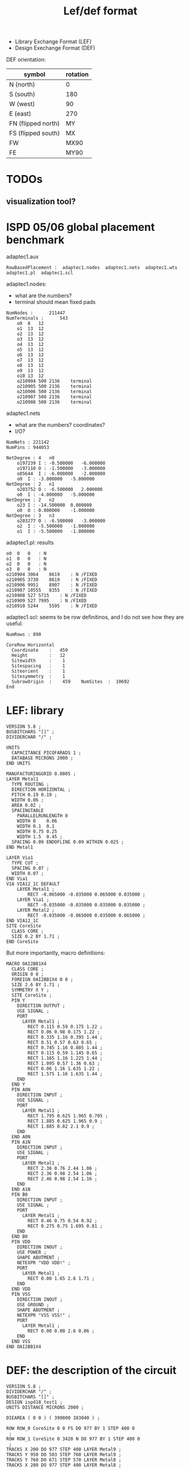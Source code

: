 #+TITLE: Lef/def format

- Library Exchange Format (LEF)
- Design Exechange Format (DEF)

DEF orientation:

| symbol             | rotation |
|--------------------+----------|
| N (north)          | 0        |
| S (south)          | 180      |
| W (west)           | 90       |
| E (east)           | 270      |
| FN (flipped north) | MY       |
| FS (flipped south) | MX       |
| FW                 | MX90     |
| FE                 | MY90     |

* TODOs
** visualization tool?
* ISPD 05/06 global placement benchmark
adaptec1.aux
#+begin_example
RowBasedPlacement :  adaptec1.nodes  adaptec1.nets  adaptec1.wts  adaptec1.pl  adaptec1.scl
#+end_example

adaptec1.nodes:
- what are the numbers?
- terminal should mean fixed pads

#+begin_example
NumNodes : 		211447
NumTerminals : 		543
	o0	8	12
	o1	13	12
	o2	13	12
	o3	13	12
	o4	13	12
	o5	13	12
	o6	13	12
	o7	13	12
	o8	13	12
	o9	13	12
	o10	13	12
	o210904	500	2136	terminal
	o210905	500	2136	terminal
	o210906	500	2136	terminal
	o210907	500	2136	terminal
	o210908	500	2136	terminal
#+end_example

adaptec1.nets
- what are the numbers? coordinates?
- I/O?

#+begin_example
NumNets : 221142
NumPins : 944053

NetDegree : 4   n0
	o197239	I : -0.500000	-6.000000
	o197110	O : -1.500000	-3.000000
	o85644	I : -6.000000	-2.000000
	o0	I : -3.000000	-5.000000
NetDegree : 2   n1
	o203752	O : -6.500000	2.000000
	o0	I : -4.000000	-5.000000
NetDegree : 2   n2
	o23	I : -14.500000	0.000000
	o0	O : 0.000000	-1.000000
NetDegree : 3   n3
	o203277	O : -6.500000	-3.000000
	o2	I : -5.500000	-1.000000
	o1	I : -5.500000	-1.000000
#+end_example


adaptec1.pl: results

#+begin_example
o0	0	0	: N
o1	0	0	: N
o2	0	0	: N
o3	0	0	: N
o210904	3064	8619	: N /FIXED
o210905	3738	8619	: N /FIXED
o210906	9951	8907	: N /FIXED
o210907	10555	8355	: N /FIXED
o210908	527	5715	: N /FIXED
o210909	527	7995	: N /FIXED
o210910	5244	5595	: N /FIXED
#+end_example

adaptec1.scl: seems to be row definitinos, and I do not see how they are useful.

#+begin_example
NumRows : 890

CoreRow Horizontal
  Coordinate    :   459
  Height        :   12
  Sitewidth     :    1
  Sitespacing   :    1
  Siteorient    :    1
  Sitesymmetry  :    1
  SubrowOrigin  :    459	NumSites  :  10692
End
#+end_example

* LEF: library

#+begin_example
VERSION 5.8 ;
BUSBITCHARS "[]" ;
DIVIDERCHAR "/" ;

UNITS
  CAPACITANCE PICOFARADS 1 ;
  DATABASE MICRONS 2000 ;
END UNITS

MANUFACTURINGGRID 0.0005 ;
LAYER Metal1
  TYPE ROUTING ;
  DIRECTION HORIZONTAL ;
  PITCH 0.19 0.19 ;
  WIDTH 0.06 ;
  AREA 0.02 ;
  SPACINGTABLE
    PARALLELRUNLENGTH 0 
    WIDTH 0    0.06 
    WIDTH 0.1  0.1 
    WIDTH 0.75 0.25 
    WIDTH 1.5  0.45 ;
  SPACING 0.09 ENDOFLINE 0.09 WITHIN 0.025 ;
END Metal1

LAYER Via1
  TYPE CUT ;
  SPACING 0.07 ;
  WIDTH 0.07 ;
END Via1
VIA VIA12_1C DEFAULT 
    LAYER Metal1 ;
        RECT -0.065000 -0.035000 0.065000 0.035000 ;
    LAYER Via1 ;
        RECT -0.035000 -0.035000 0.035000 0.035000 ;
    LAYER Metal2 ;
        RECT -0.035000 -0.065000 0.035000 0.065000 ;
END VIA12_1C
SITE CoreSite
  CLASS CORE ;
  SIZE 0.2 BY 1.71 ;
END CoreSite
#+end_example

But more importantly, macro definitions:

#+begin_example
MACRO OAI2BB1X4
  CLASS CORE ;
  ORIGIN 0 0 ;
  FOREIGN OAI2BB1X4 0 0 ;
  SIZE 2.6 BY 1.71 ;
  SYMMETRY X Y ;
  SITE CoreSite ;
  PIN Y
    DIRECTION OUTPUT ;
    USE SIGNAL ;
    PORT
      LAYER Metal1 ;
        RECT 0.115 0.59 0.175 1.22 ;
        RECT 0.06 0.98 0.175 1.22 ;
        RECT 0.335 1.16 0.395 1.44 ;
        RECT 0.51 0.57 0.63 0.65 ;
        RECT 0.745 1.16 0.805 1.44 ;
        RECT 0.115 0.59 1.145 0.65 ;
        RECT 1.165 1.16 1.225 1.44 ;
        RECT 1.095 0.57 1.36 0.63 ;
        RECT 0.06 1.16 1.635 1.22 ;
        RECT 1.575 1.16 1.635 1.44 ;
    END
  END Y
  PIN A0N
    DIRECTION INPUT ;
    USE SIGNAL ;
    PORT
      LAYER Metal1 ;
        RECT 1.795 0.625 1.965 0.705 ;
        RECT 1.885 0.625 1.965 0.9 ;
        RECT 1.885 0.82 2.1 0.9 ;
    END
  END A0N
  PIN A1N
    DIRECTION INPUT ;
    USE SIGNAL ;
    PORT
      LAYER Metal1 ;
        RECT 2.36 0.76 2.44 1.06 ;
        RECT 2.36 0.98 2.54 1.06 ;
        RECT 2.46 0.98 2.54 1.16 ;
    END
  END A1N
  PIN B0
    DIRECTION INPUT ;
    USE SIGNAL ;
    PORT
      LAYER Metal1 ;
        RECT 0.46 0.75 0.54 0.92 ;
        RECT 0.275 0.75 1.695 0.81 ;
    END
  END B0
  PIN VDD
    DIRECTION INOUT ;
    USE POWER ;
    SHAPE ABUTMENT ;
    NETEXPR "VDD VDD!" ;
    PORT
      LAYER Metal1 ;
        RECT 0.00 1.65 2.6 1.71 ;
    END
  END VDD
  PIN VSS
    DIRECTION INOUT ;
    USE GROUND ;
    SHAPE ABUTMENT ;
    NETEXPR "VSS VSS!" ;
    PORT
      LAYER Metal1 ;
        RECT 0.00 0.00 2.6 0.06 ;
    END
  END VSS
END OAI2BB1X4
#+end_example

* DEF: the description of the circuit

#+begin_example
VERSION 5.8 ;
DIVIDERCHAR "/" ;
BUSBITCHARS "[]" ;
DESIGN ispd18_test1 ;
UNITS DISTANCE MICRONS 2000 ;

DIEAREA ( 0 0 ) ( 390800 383040 ) ;

ROW ROW_0 CoreSite 0 0 FS DO 977 BY 1 STEP 400 0
 ;
ROW ROW_1 CoreSite 0 3420 N DO 977 BY 1 STEP 400 0
 ;
TRACKS X 200 DO 977 STEP 400 LAYER Metal9 ;
TRACKS Y 950 DO 503 STEP 760 LAYER Metal9 ;
TRACKS Y 760 DO 671 STEP 570 LAYER Metal8 ;
TRACKS X 200 DO 977 STEP 400 LAYER Metal8 ;
#+end_example


Importantly, the components:

#+begin_example
COMPONENTS 8879 ;
- inst8879 NOR4X4 + PLACED ( 360400 379620 ) N ;
- inst8878 BUFX6 + PLACED ( 7600 0 ) FS ;
- inst8877 NOR4X4 + PLACED ( 342400 0 ) FS ;
- inst8876 NAND4BX2 + PLACED ( 360000 6840 ) FS ;
- inst8875 NAND3X2 + PLACED ( 372400 6840 ) FS ;
- inst8874 NAND4BX1 + PLACED ( 384800 355680 ) FS ;
- inst8873 SDFFQX1 + PLACED ( 373200 116280 ) FS ;
- inst8872 SDFFQX1 + PLACED ( 382000 140220 ) N ;
- inst8871 SDFFQX1 + PLACED ( 382000 99180 ) N ;
- inst8870 SDFFQX1 + PLACED ( 361200 102600 ) FS ;
- inst8869 SDFFQX1 + PLACED ( 327600 369360 ) FS ;
- inst8868 SDFFQX1 + PLACED ( 338000 338580 ) N ;
- inst8867 SDFFQX1 + PLACED ( 315600 359100 ) N ;
- inst8866 SDFFQX1 + PLACED ( 319200 352260 ) N ;
- inst8865 NOR4X1 + PLACED ( 4800 20520 ) FS ;
- inst8864 BUFX8 + PLACED ( 346400 3420 ) N ;
- inst8863 NAND4X1 + PLACED ( 352800 3420 ) N ;
- inst8862 OR4X4 + PLACED ( 357600 376200 ) FS ;
#+end_example

and netlists

#+begin_example
NETS 3153 ;
- net3153
  ( inst5747 SI )
 ;
- net3152
  ( inst3044 Y ) ( inst3045 A )
 ;
- net3151
  ( inst3855 Y ) ( inst3856 A )
 ;
- net908
  ( inst4591 SI ) ( inst4592 Q ) ( inst4669 B0 ) ( inst4670 A )
 ;
- net907
  ( inst4518 Q ) ( inst4592 SI ) ( inst4596 B0 )
 ;
- net906
  ( inst4308 Q ) ( inst4450 A ) ( inst4518 SI ) ( inst4964 A0 )
 ;
#+end_example

* Replace

#+begin_example tcl
set design ispd18_test1.input 

replace_external rep

# Import LEF/DEF files
rep import_lef ispd18_test1.input.lef
rep import_def ispd18_test1.input.def

rep set_verbose_level 0

# Initialize RePlAce
rep init_replace

# place_cell with BiCGSTAB 
rep place_cell_init_place


# print out instances' x/y coordinates
#rep print_instances

# place_cell with Nesterov method
rep place_cell_nesterov_place

# print out instances' x/y coordinates
#rep print_instances

# Export DEF file
rep export_def ./${design}_nontd.def
puts "Final HPWL: [rep get_hpwl]"
#+end_example
